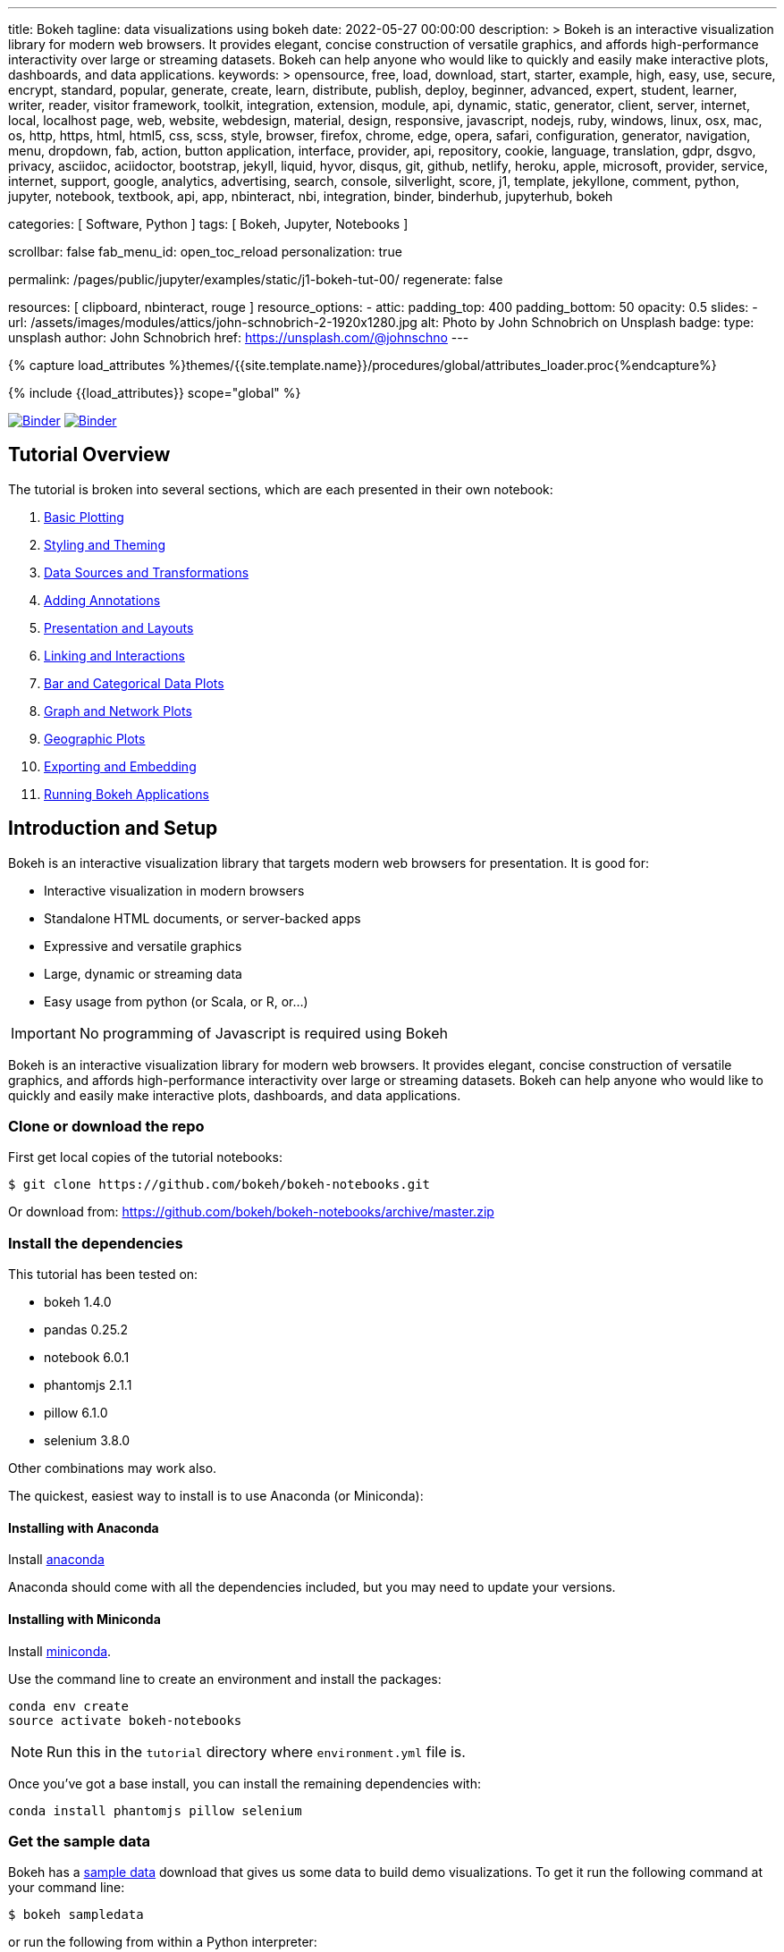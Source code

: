 ---
title:                                  Bokeh
tagline:                                data visualizations using bokeh
date:                                   2022-05-27 00:00:00
description: >
                                        Bokeh is an interactive visualization library for modern web browsers. It
                                        provides elegant, concise construction of versatile graphics, and affords
                                        high-performance interactivity over large or streaming datasets. Bokeh can
                                        help anyone who would like to quickly and easily make interactive plots,
                                        dashboards, and data applications.
keywords: >
                                        opensource, free, load, download, start, starter, example,
                                        high, easy, use, secure, encrypt, standard, popular,
                                        generate, create, learn, distribute, publish, deploy,
                                        beginner, advanced, expert, student, learner, writer, reader, visitor
                                        framework, toolkit, integration, extension, module, api,
                                        dynamic, static, generator, client, server, internet, local, localhost
                                        page, web, website, webdesign, material, design, responsive,
                                        javascript, nodejs, ruby, windows, linux, osx, mac, os,
                                        http, https, html, html5, css, scss, style,
                                        browser, firefox, chrome, edge, opera, safari,
                                        configuration, generator, navigation, menu, dropdown, fab, action, button
                                        application, interface, provider, api, repository,
                                        cookie, language, translation, gdpr, dsgvo, privacy,
                                        asciidoc, aciidoctor, bootstrap, jekyll, liquid,
                                        hyvor, disqus, git, github, netlify, heroku, apple, microsoft,
                                        provider, service, internet, support,
                                        google, analytics, advertising, search, console, silverlight, score,
                                        j1, template, jekyllone, comment,
                                        python, jupyter, notebook, textbook, api, app, nbinteract,
                                        nbi, integration, binder, binderhub, jupyterhub, bokeh

categories:                             [ Software, Python ]
tags:                                   [ Bokeh, Jupyter, Notebooks ]

scrollbar:                              false
fab_menu_id:                            open_toc_reload
personalization:                        true

permalink:                              /pages/public/jupyter/examples/static/j1-bokeh-tut-00/
regenerate:                             false

resources:                              [ clipboard, nbinteract, rouge ]
resource_options:
  - attic:
      padding_top:                      400
      padding_bottom:                   50
      opacity:                          0.5
      slides:
        - url:                          /assets/images/modules/attics/john-schnobrich-2-1920x1280.jpg
          alt:                          Photo by John Schnobrich on Unsplash
          badge:
            type:                       unsplash
            author:                     John Schnobrich
            href:                       https://unsplash.com/@johnschno
---

// Page Initializer
// =============================================================================
// Enable the Liquid Preprocessor
:page-liquid:

// Set (local) page attributes here
// -----------------------------------------------------------------------------
// :page--attr:                                   <attr-value>
:binder-badges-enabled:                 true
:binder-app-launch--tree:               https://mybinder.org/v2/gh/jekyll-one/j1-binder-repo/main?urlpath=/tree
:binder-app-launch--notebook:           https://mybinder.org/v2/gh/jekyll-one/j1-binder-repo/main?filepath=notebooks/j1/j1_altair_interactive.ipynb

:j1-bokeh-tut-01:                       /pages/public/jupyter/examples/static/j1-bokeh-tut-01/
:j1-bokeh-tut-02:                       /pages/public/jupyter/examples/static/j1-bokeh-tut-02/
:j1-bokeh-tut-03:                       /pages/public/jupyter/examples/static/j1-bokeh-tut-03/
:j1-bokeh-tut-04:                       /pages/public/jupyter/examples/static/j1-bokeh-tut-04/
:j1-bokeh-tut-05:                       /pages/public/jupyter/examples/static/j1-bokeh-tut-05/
:j1-bokeh-tut-06:                       /pages/public/jupyter/examples/static/j1-bokeh-tut-06/
:j1-bokeh-tut-07:                       /pages/public/jupyter/examples/static/j1-bokeh-tut-07/
:j1-bokeh-tut-08:                       /pages/public/jupyter/examples/static/j1-bokeh-tut-08/
:j1-bokeh-tut-09:                       /pages/public/jupyter/examples/static/j1-bokeh-tut-09/
:j1-bokeh-tut-10:                       /pages/public/jupyter/examples/static/j1-bokeh-tut-10/
:j1-bokeh-tut-11:                       /pages/public/jupyter/examples/static/j1-bokeh-tut-11/

//  Load Liquid procedures
// -----------------------------------------------------------------------------
{% capture load_attributes %}themes/{{site.template.name}}/procedures/global/attributes_loader.proc{%endcapture%}

// Load page attributes
// -----------------------------------------------------------------------------
{% include {{load_attributes}} scope="global" %}


// Page content
// ~~~~~~~~~~~~~~~~~~~~~~~~~~~~~~~~~~~~~~~~~~~~~~~~~~~~~~~~~~~~~~~~~~~~~~~~~~~~~
// See: https://altair-viz.github.io/

// Include sub-documents (if any)
// -----------------------------------------------------------------------------
// image:/assets/images/badges/myBinder.png[Binder, link="https://mybinder.org/", {browser-window--new}]
// image:/assets/images/badges/docsBinder.png[Binder, link="https://mybinder.readthedocs.io/en/latest/", {browser-window--new}]

ifeval::[{binder-badges-enabled} == true]
image:/assets/images/badges/notebookBinder.png[Binder, link="{binder-app-launch--notebook}", {browser-window--new}]
image:https://mybinder.org/badge_logo.svg[Binder, link="{binder-app-launch--tree}", {browser-window--new}]
endif::[]

== Tutorial Overview

The tutorial is broken into several sections, which are each presented in their own notebook:

.  link:{j1-bokeh-tut-01}[Basic Plotting]
.  link:{j1-bokeh-tut-02}[Styling and Theming]
.  link:{j1-bokeh-tut-03}[Data Sources and Transformations]
.  link:{j1-bokeh-tut-04}[Adding Annotations]
.  link:{j1-bokeh-tut-05}[Presentation and Layouts]
.  link:{j1-bokeh-tut-06}[Linking and Interactions]
.  link:{j1-bokeh-tut-07}[Bar and Categorical Data Plots]
.  link:{j1-bokeh-tut-08}[Graph and Network Plots]
.  link:{j1-bokeh-tut-09}[Geographic Plots]
.  link:{j1-bokeh-tut-10}[Exporting and Embedding]
.  link:{j1-bokeh-tut-11}[Running Bokeh Applications]

== Introduction and Setup

Bokeh is an interactive visualization library that targets modern web browsers
for presentation. It is good for:

* Interactive visualization in modern browsers
* Standalone HTML documents, or server-backed apps
* Expressive and versatile graphics
* Large, dynamic or streaming data
* Easy usage from python (or Scala, or R, or...)

IMPORTANT: No programming of Javascript is required using Bokeh

Bokeh is an interactive visualization library for modern web browsers. It
provides elegant, concise construction of versatile graphics, and affords
high-performance interactivity over large or streaming datasets. Bokeh can
help anyone who would like to quickly and easily make interactive plots,
dashboards, and data applications.

=== Clone or download the repo

First get local copies of the tutorial notebooks:

[source, sh]
----
$ git clone https://github.com/bokeh/bokeh-notebooks.git
----

Or download from: https://github.com/bokeh/bokeh-notebooks/archive/master.zip

=== Install the dependencies

This tutorial has been tested on:

* bokeh 1.4.0
* pandas 0.25.2
* notebook 6.0.1
* phantomjs 2.1.1
* pillow 6.1.0
* selenium 3.8.0

Other combinations may work also.

The quickest, easiest way to install is to use Anaconda (or Miniconda):

==== Installing with Anaconda

Install http://anaconda.com/downloads[anaconda]

Anaconda should come with all the dependencies included, but you may need to update your versions.

==== Installing with Miniconda

Install http://conda.pydata.org/miniconda.html[miniconda].

Use the command line to create an environment and install the packages:

[source, sh]
----
conda env create
source activate bokeh-notebooks
----

NOTE: Run this in the `tutorial` directory where `environment.yml` file is.

Once you've got a base install, you can install the remaining dependencies with:

[source, sh]
----
conda install phantomjs pillow selenium
----

=== Get the sample data

Bokeh has a https://docs.bokeh.org/en/latest/docs/installation.html#sample-data[sample data]
download that gives us some data to build demo visualizations. To get it run
the following command at your command line:

[source, sh]
----
$ bokeh sampledata
----

or run the following from within a Python interpreter:

[source, python]
----
import bokeh.sampledata
bokeh.sampledata.download()
----
